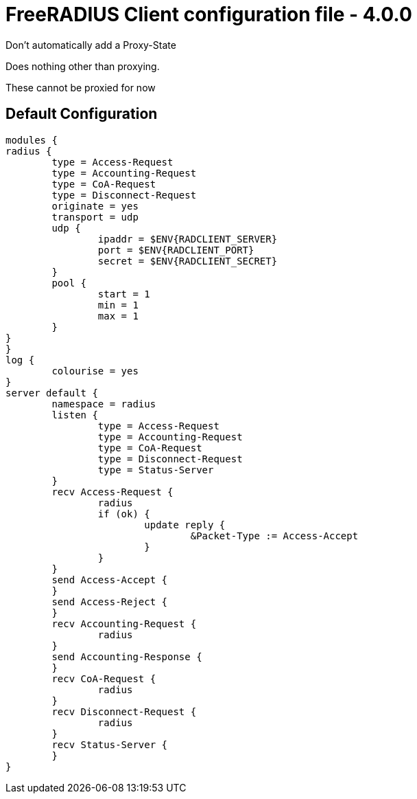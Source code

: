 



= FreeRADIUS Client configuration file - 4.0.0


Don't automatically add a Proxy-State






Does nothing other than proxying.






These cannot be proxied for now

== Default Configuration

```
modules {
radius {
	type = Access-Request
	type = Accounting-Request
	type = CoA-Request
	type = Disconnect-Request
	originate = yes
	transport = udp
	udp {
		ipaddr = $ENV{RADCLIENT_SERVER}
		port = $ENV{RADCLIENT_PORT}
		secret = $ENV{RADCLIENT_SECRET}
	}
	pool {
		start = 1
		min = 1
		max = 1
	}
}
}
log {
	colourise = yes
}
server default {
	namespace = radius
	listen {
		type = Access-Request
		type = Accounting-Request
		type = CoA-Request
		type = Disconnect-Request
		type = Status-Server
	}
	recv Access-Request {
		radius
		if (ok) {
			update reply {
				&Packet-Type := Access-Accept
			}
		}
	}
	send Access-Accept {
	}
	send Access-Reject {
	}
	recv Accounting-Request {
		radius
	}
	send Accounting-Response {
	}
	recv CoA-Request {
		radius
	}
	recv Disconnect-Request {
		radius
	}
	recv Status-Server {
	}
}
```
